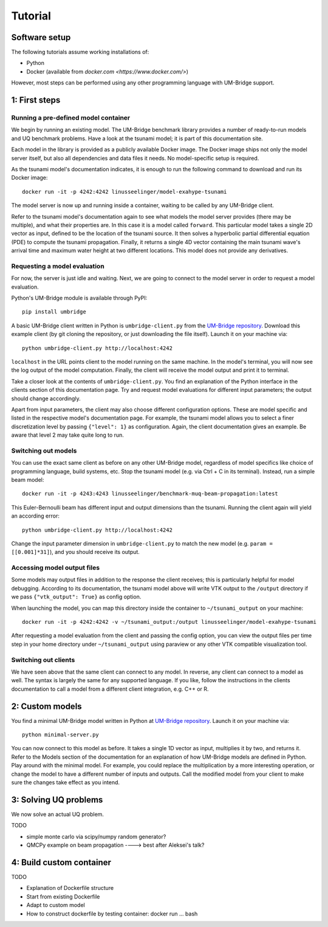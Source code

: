 ================
Tutorial
================

Software setup
========================

The following tutorials assume working installations of:

* Python
* Docker (available from `docker.com <https://www.docker.com/>`)

However, most steps can be performed using any other programming language with UM-Bridge support.

1: First steps
========================

Running a pre-defined model container
------------------------

We begin by running an existing model. The UM-Bridge benchmark library provides a number of ready-to-run models and UQ benchmark problems. Have a look at the tsunami model; it is part of this documentation site.

Each model in the library is provided as a publicly available Docker image. The Docker image ships not only the model server itself, but also all dependencies and data files it needs. No model-specific setup is required.

As the tsunami model's documentation indicates, it is enough to run the following command to download and run its Docker image::

    docker run -it -p 4242:4242 linusseelinger/model-exahype-tsunami

The model server is now up and running inside a container, waiting to be called by any UM-Bridge client.

Refer to the tsunami model's documentation again to see what models the model server provides (there may be multiple), and what their properties are. In this case it is a model called ``forward``. This particular model takes a single 2D vector as input, defined to be the location of the tsunami source. It then solves a hyperbolic partial differential equation (PDE) to compute the tsunami propagation. Finally, it returns a single 4D vector containing the main tsunami wave's arrival time and maximum water height at two different locations. This model does not provide any derivatives.

Requesting a model evaluation
------------------------

For now, the server is just idle and waiting. Next, we are going to connect to the model server in order to request a model evaluation.

Python's UM-Bridge module is available through PyPI::

    pip install umbridge

A basic UM-Bridge client written in Python is ``umbridge-client.py`` from the `UM-Bridge repository <https://www.github.com/UM-Bridge/umbridge/tree/main/clients/python/>`_. Download this example client (by git cloning the repository, or just downloading the file itself). Launch it on your machine via::

    python umbridge-client.py http://localhost:4242

``localhost`` in the URL points client to the model running on the same machine. In the model's terminal, you will now see the log output of the model computation. Finally, the client will receive the model output and print it to terminal.

Take a closer look at the contents of ``umbridge-client.py``. You find an explanation of the Python interface in the clients section of this documentation page. Try and request model evaluations for different input parameters; the output should change accordingly.

Apart from input parameters, the client may also choose different configuration options. These are model specific and listed in the respective model's documentation page. For example, the tsunami model allows you to select a finer discretization level by passing ``{"level": 1}`` as configuration. Again, the client documentation gives an example. Be aware that level 2 may take quite long to run.

Switching out models
------------------------

You can use the exact same client as before on any other UM-Bridge model, regardless of model specifics like choice of programming language, build systems, etc. Stop the tsunami model (e.g. via Ctrl + C in its terminal). Instead, run a simple beam model::

    docker run -it -p 4243:4243 linusseelinger/benchmark-muq-beam-propagation:latest

This Euler-Bernoulli beam has different input and output dimensions than the tsunami. Running the client again will yield an according error::

    python umbridge-client.py http://localhost:4242

Change the input parameter dimension in ``umbridge-client.py`` to match the new model (e.g. ``param = [[0.001]*31]``), and you should receive its output.


Accessing model output files
------------------------

Some models may output files in addition to the response the client receives; this is particularly helpful for model debugging. According to its documentation, the tsunami model above will write VTK output to the ``/output`` directory if we pass ``{"vtk_output": True}`` as config option.

When launching the model, you can map this directory inside the container to ``~/tsunami_output`` on your machine::

    docker run -it -p 4242:4242 -v ~/tsunami_output:/output linusseelinger/model-exahype-tsunami

After requesting a model evaluation from the client and passing the config option, you can view the output files per time step in your home directory under ``~/tsunami_output`` using paraview or any other VTK compatible visualization tool.

Switching out clients
------------------------

We have seen above that the same client can connect to any model. In reverse, any client can connect to a model as well. The syntax is largely the same for any supported language. If you like, follow the instructions in the clients documentation to call a model from a different client integration, e.g. C++ or R.


2: Custom models
========================

You find a minimal UM-Bridge model written in Python at `UM-Bridge repository <https://github.com/UM-Bridge/umbridge/tree/main/models/testmodel-python/>`_. Launch it on your machine via::

    python minimal-server.py

You can now connect to this model as before. It takes a single 1D vector as input, multiplies it by two, and returns it. Refer to the Models section of the documentation for an explanation of how UM-Bridge models are defined in Python. Play around with the minimal model. For example, you could replace the multiplication by a more interesting operation, or change the model to have a different number of inputs and outputs. Call the modified model from your client to make sure the changes take effect as you intend.

3: Solving UQ problems
========================

We now solve an actual UQ problem.

TODO

* simple monte carlo via scipy/numpy random generator?
* QMCPy example on beam propagation ----> best after Aleksei's talk?

4: Build custom container
========================

TODO

* Explanation of Dockerfile structure
* Start from existing Dockerfile
* Adapt to custom model
* How to construct dockerfile by testing container: docker run ... bash

